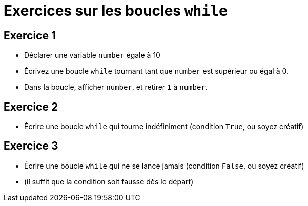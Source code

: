 = Exercices sur les boucles `while`

== Exercice 1

- Déclarer une variable `number` égale à 10
- Écrivez une boucle `while` tournant tant que `number` est supérieur ou égal à 0.
- Dans la boucle, afficher `number`, et retirer `1` à `number`.

== Exercice 2

- Écrire une boucle `while` qui tourne indéfiniment (condition `True`, ou soyez créatif)

== Exercice 3

- Écrire une boucle `while` qui ne se lance jamais (condition `False`, ou soyez créatif)
- (il suffit que la condition soit fausse dès le départ)
